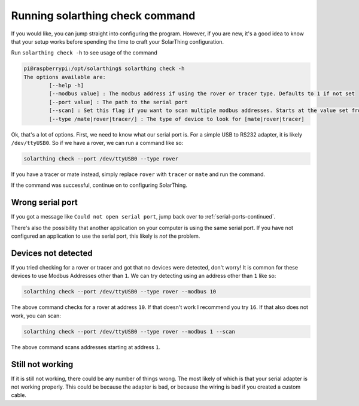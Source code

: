 Running solarthing check command
================================

If you would like, you can jump straight into configuring the program. However, if you are new, it's a good idea to know
that your setup works before spending the time to craft your SolarThing configuration.

Run ``solarthing check -h`` to see usage of the command


.. code-block:: console

    pi@raspberrypi:/opt/solarthing$ solarthing check -h
    The options available are:
            [--help -h]
            [--modbus value] : The modbus address if using the rover or tracer type. Defaults to 1 if not set
            [--port value] : The path to the serial port
            [--scan] : Set this flag if you want to scan multiple modbus addresses. Starts at the value set from --modbus
            [--type /mate|rover|tracer/] : The type of device to look for [mate|rover|tracer]


Ok, that's a lot of options. First, we need to know what our serial port is. For a simple USB to RS232 adapter,
it is likely ``/dev/ttyUSB0``. So if we have a rover, we can run a command like so:

.. code-block:: shell   

    solarthing check --port /dev/ttyUSB0 --type rover

If you have a tracer or mate instead, simply replace ``rover`` with ``tracer`` or ``mate`` and run the command.

If the command was successful, continue on to configuring SolarThing.


Wrong serial port
-----------------

If you got a message like ``Could not open serial port``, jump back over to :ref:`serial-ports-continued`.

There's also the possibility that another application on your computer is using the same serial port. 
If you have not configured an application to use the serial port, this likely is *not* the problem.



.. _devices-not-detected:

Devices not detected
--------------------

If you tried checking for a rover or tracer and got that no devices were detected, don't worry! 
It is common for these devices to use Modbus Addresses other than ``1``. We can try detecting using an address other than ``1`` like so:

.. code-block:: shell   

    solarthing check --port /dev/ttyUSB0 --type rover --modbus 10

The above command checks for a rover at address ``10``. If that doesn't work I recommend you try ``16``. If that also does not work, you can scan:

.. code-block:: shell   

    solarthing check --port /dev/ttyUSB0 --type rover --modbus 1 --scan

The above command scans addresses starting at address ``1``.


Still not working
-----------------

If it is still not working, there could be any number of things wrong. The most likely of which is that your serial adapter is not working properly.
This could be because the adapter is bad, or because the wiring is bad if you created a custom cable.